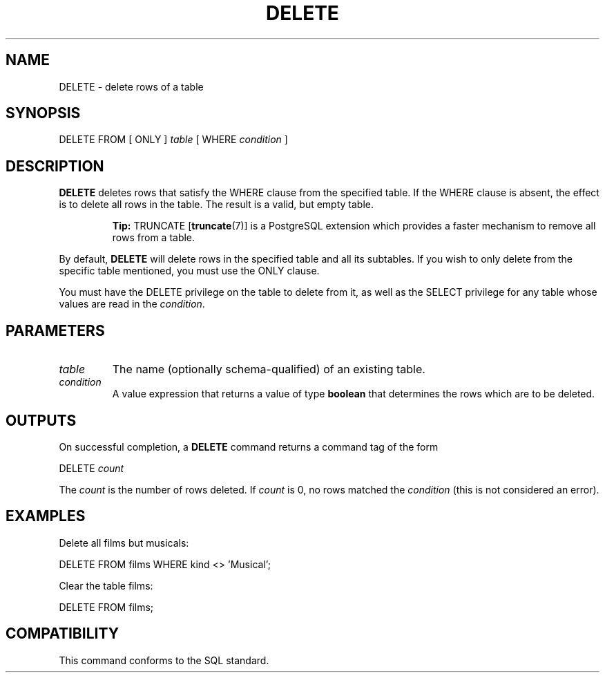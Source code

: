 .\\" auto-generated by docbook2man-spec $Revision: 1.1 $
.TH "DELETE" "7" "2003-11-02" "SQL - Language Statements" "SQL Commands"
.SH NAME
DELETE \- delete rows of a table

.SH SYNOPSIS
.sp
.nf
DELETE FROM [ ONLY ] \fItable\fR [ WHERE \fIcondition\fR ]
.sp
.fi
.SH "DESCRIPTION"
.PP
\fBDELETE\fR deletes rows that satisfy the
WHERE clause from the specified table. If the
WHERE clause is absent, the effect is to delete
all rows in the table. The result is a valid, but empty table.
.sp
.RS
.B "Tip:"
TRUNCATE [\fBtruncate\fR(7)] is a
PostgreSQL extension which provides a
faster mechanism to remove all rows from a table.
.RE
.sp
.PP
By default, \fBDELETE\fR will delete rows in the
specified table and all its subtables. If you wish to only delete
from the specific table mentioned, you must use the
ONLY clause.
.PP
You must have the DELETE privilege on the table
to delete from it, as well as the SELECT
privilege for any table whose values are read in the \fIcondition\fR.
.SH "PARAMETERS"
.TP
\fB\fItable\fB\fR
The name (optionally schema-qualified) of an existing table.
.TP
\fB\fIcondition\fB\fR
A value expression that returns a value of type
\fBboolean\fR that determines the rows which are to be
deleted.
.SH "OUTPUTS"
.PP
On successful completion, a \fBDELETE\fR command returns a command
tag of the form
.sp
.nf
DELETE \fIcount\fR
.sp
.fi
The \fIcount\fR is the number
of rows deleted. If \fIcount\fR is
0, no rows matched the \fIcondition\fR (this is not considered
an error).
.SH "EXAMPLES"
.PP
Delete all films but musicals:
.sp
.nf
DELETE FROM films WHERE kind <> 'Musical';
.sp
.fi
.PP
Clear the table films:
.sp
.nf
DELETE FROM films;
.sp
.fi
.SH "COMPATIBILITY"
.PP
This command conforms to the SQL standard.
